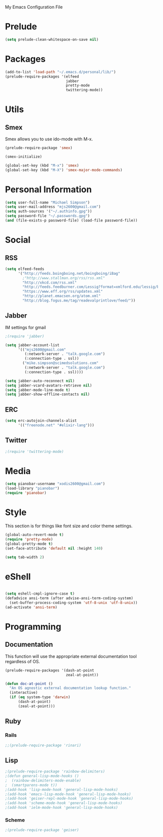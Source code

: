 My Emacs Configuration File

* Prelude
   #+begin_src emacs-lisp
     (setq prelude-clean-whitespace-on-save nil)
   #+end_src
* Packages
   #+begin_src emacs-lisp
     (add-to-list 'load-path "~/.emacs.d/personal/lib/")
     (prelude-require-packages '(elfeed
                                 jabber
                                 pretty-mode
                                 twittering-mode))
   #+end_src

* Utils

** Smex

   Smex allows you to use ido-mode with M-x.

   #+begin_src emacs-lisp
     (prelude-require-package 'smex)

     (smex-initialize)

     (global-set-key (kbd "M-x") 'smex)
     (global-set-key (kbd "M-X") 'smex-major-mode-commands)
   #+end_src

* Personal Information

  #+begin_src emacs-lisp
    (setq user-full-name "Michael Simpson")
    (setq user-mail-address "mjs2600@gmail.com")
    (setq auth-sources '("~/.authinfo.gpg"))
    (setq password-file "~/.passwords.gpg")
    (and (file-exists-p password-file) (load-file password-file))
  #+end_src

* Social
** RSS
   #+begin_src emacs-lisp
     (setq elfeed-feeds
           '("http://feeds.boingboing.net/boingboing/iBag"
             ;"http://www.stallman.org/rss/rss.xml"
             "http://xkcd.com/rss.xml"
             "http://feeds.feedburner.com/Lessig?format=xmlford.edu/lessig/blog/index.rdf"
             "https://www.eff.org/rss/updates.xml"
             "http://planet.emacsen.org/atom.xml"
             "http://blog.fogus.me/tag/readevalprintlove/feed/"))
   #+end_src

** Jabber
   IM settings for gmail
   #+begin_src emacs-lisp
     ;(require 'jabber)

     (setq jabber-account-list
           '(("mjs2600@gmail.com"
              (:network-server . "talk.google.com")
              (:connection-type . ssl))
             ("mike.simpson@scimedsolutions.com"
              (:network-server . "talk.google.com")
              (:connection-type . ssl))))

     (setq jabber-auto-reconnect nil)
     (setq jabber-vcard-avatars-retrieve nil)
     (setq jabber-mode-line-mode t)
     (setq jabber-show-offline-contacts nil)
   #+end_src

** ERC

   #+begin_src emacs-lisp
     (setq erc-autojoin-channels-alist
           '(("freenode.net" "#elixir-lang")))
   #+end_src

** Twitter
   #+begin_src emacs-lisp
     ;(require 'twittering-mode)
   #+end_src

* Media
  #+begin_src emacs-lisp
    (setq pianobar-username "xodis2600@gmail.com")
    (load-library "pianobar")
    (require 'pianobar)
  #+end_src

* Style
  This section is for things like font size and color theme settings.
  #+begin_src emacs-lisp
    (global-auto-revert-mode t)
    (require 'pretty-mode)
    (global-pretty-mode t)
    (set-face-attribute 'default nil :height 140)

    (setq tab-width 2)
  #+end_src
* eShell
  #+begin_src emacs-lisp

    (setq eshell-cmpl-ignore-case t)
    (defadvice ansi-term (after advise-ansi-term-coding-system)
      (set-buffer-process-coding-system 'utf-8-unix 'utf-8-unix))
    (ad-activate 'ansi-term)

  #+end_src
* Programming
** Documentation

   This function will use the appropriate external documentation tool
   regardless of OS.

   #+begin_src emacs-lisp
     (prelude-require-packages '(dash-at-point
                                 zeal-at-point))

     (defun doc-at-point ()
       "An OS agnostic external documentation lookup function."
       (interactive)
       (if (eq system-type 'darwin)
           (dash-at-point)
           (zeal-at-point)))
   #+end_src
** Ruby
*** Rails
  #+begin_src emacs-lisp
    ;;(prelude-require-package 'rinari)
  #+end_src

** Lisp
  #+begin_src emacs-lisp
    ;(prelude-require-package 'rainbow-delimiters)
    ;(defun general-lisp-mode-hooks ()
    ;  (rainbow-delimiters-mode-enable)
    ;  (smartparens-mode t))
    ;(add-hook 'lisp-mode-hook 'general-lisp-mode-hooks)
    ;(add-hook 'emacs-lisp-mode-hook 'general-lisp-mode-hooks)
    ;(add-hook 'geiser-repl-mode-hook 'general-lisp-mode-hooks)
    ;(add-hook 'scheme-mode-hook 'general-lisp-mode-hooks)
    ;(add-hook 'ielm-mode-hook 'general-lisp-mode-hooks)

  #+end_src

*** Scheme
  #+begin_src emacs-lisp
    ;(prelude-require-package 'geiser)
  #+end_src
